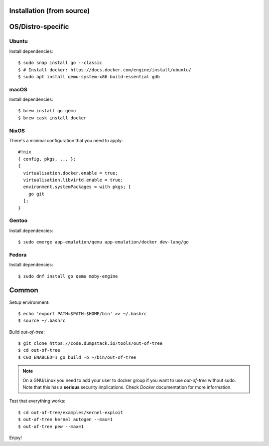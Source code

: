 Installation (from source)
============

OS/Distro-specific
==================

Ubuntu
------

Install dependencies::

  $ sudo snap install go --classic
  $ # Install docker: https://docs.docker.com/engine/install/ubuntu/
  $ sudo apt install qemu-system-x86 build-essential gdb

macOS
-----

Install dependencies::

  $ brew install go qemu
  $ brew cask install docker

NixOS
-----

There's a minimal configuration that you need to apply::

  #!nix
  { config, pkgs, ... }:
  {
    virtualisation.docker.enable = true;
    virtualisation.libvirtd.enable = true;
    environment.systemPackages = with pkgs; [
      go git
    ];
  }

Gentoo
------

Install dependencies::

  $ sudo emerge app-emulation/qemu app-emulation/docker dev-lang/go

Fedora
------

Install dependencies::

  $ sudo dnf install go qemu moby-engine

Common
======

Setup environment::

  $ echo 'export PATH=$PATH:$HOME/bin' >> ~/.bashrc
  $ source ~/.bashrc

Build *out-of-tree*::

  $ git clone https://code.dumpstack.io/tools/out-of-tree
  $ cd out-of-tree
  $ CGO_ENABLED=1 go build -o ~/bin/out-of-tree

.. note::
  On a GNU/Linux you need to add your user to docker group if you want
  to use *out-of-tree* without sudo. Note that this has a **serious**
  security implications. Check *Docker* documentation for more
  information.

Test that everything works::

  $ cd out-of-tree/examples/kernel-exploit
  $ out-of-tree kernel autogen --max=1
  $ out-of-tree pew --max=1

Enjoy!
